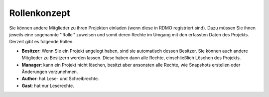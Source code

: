 Rollenkonzept
-------------

Sie können andere Mitglieder zu ihren Projekten einladen (wenn diese in RDMO registriert sind). Dazu müssen Sie ihnen jeweils eine sogenannte ''Rolle'' zuweisen und somit deren Rechte im Umgang mit den erfassten Daten des Projekts.
Derzeit gibt es folgende Rollen:

* **Besitzer**: Wenn Sie ein Projekt angelegt haben, sind sie automatisch dessen Besitzer. Sie können auch andere Mitglieder zu Besitzern werden lassen. Diese haben dann alle Rechte, einschließlich Löschen des Projekts.
* **Manager**: kann ein Projekt nicht löschen, besitzt aber ansonsten alle Rechte, wie Snapshots erstellen oder Änderungen vorzunehmen.
* **Author**: hat Lese- und Schreibrechte.
* **Gast**: hat nur Leserechte.

